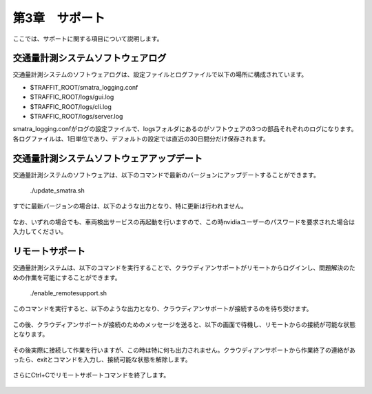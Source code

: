 第3章　サポート
==============================

ここでは、サポートに関する項目について説明します。



=============================================
交通量計測システムソフトウェアログ
=============================================

交通量計測システムのソフトウェアログは、設定ファイルとログファイルで以下の場所に構成されています。

* $TRAFFIT_ROOT/smatra_logging.conf 
* $TRAFFIC_ROOT/logs/gui.log 
* $TRAFFIC_ROOT/logs/cli.log 
* $TRAFFIC_ROOT/logs/server.log 

smatra_logging.confがログの設定ファイルで、logsフォルダにあるのがソフトウェアの3つの部品それぞれのログになります。
各ログファイルは、1日単位であり、デフォルトの設定では直近の30日間分だけ保存されます。

=============================================
交通量計測システムソフトウェアアップデート
=============================================

交通量計測システムのソフトウェアは、以下のコマンドで最新のバージョンにアップデートすることができます。

    ./update_smatra.sh

すでに最新バージョンの場合は、以下のような出力となり、特に更新は行われません。

    .. image:: images/chapter3/3-update_smatra.png 
       :align: center

なお、いずれの場合でも、車両検出サービスの再起動を行いますので、この時nvidiaユーザーのパスワードを要求された場合は入力してください。

=============================================
リモートサポート
=============================================

交通量計測システムは、以下のコマンドを実行することで、クラウディアンサポートがリモートからログインし、問題解決のための作業を可能にすることができます。

    ./enable_remotesupport.sh

このコマンドを実行すると、以下のような出力となり、クラウディアンサポートが接続するのを待ち受けます。

    .. image:: images/chapter3/3-remote_support1.png 
       :align: center

この後、クラウディアンサポートが接続のためのメッセージを送ると、以下の画面で待機し、リモートからの接続が可能な状態となります。

    .. image:: images/chapter3/3-remote_support2.png 
       :align: center

その後実際に接続して作業を行いますが、この時は特に何も出力されません。クラウディアンサポートから作業終了の連絡があったら、exitとコマンドを入力し、接続可能な状態を解除します。

    .. image:: images/chapter3/3-remote_support3.png 
       :align: center

さらにCtrl+Cでリモートサポートコマンドを終了します。

    .. image:: images/chapter3/3-remote_support4.png 
       :align: center